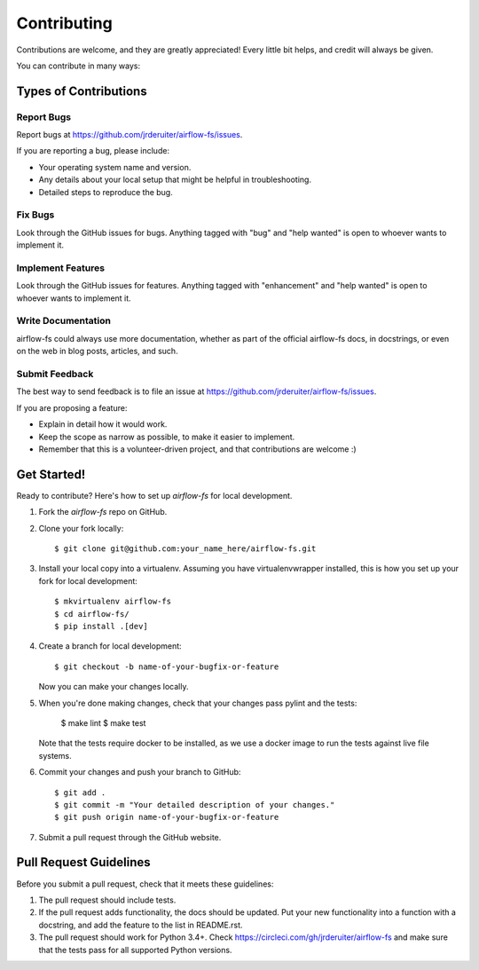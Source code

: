 .. highlight:: shell

============
Contributing
============

Contributions are welcome, and they are greatly appreciated! Every little bit
helps, and credit will always be given.

You can contribute in many ways:

Types of Contributions
----------------------

Report Bugs
~~~~~~~~~~~

Report bugs at https://github.com/jrderuiter/airflow-fs/issues.

If you are reporting a bug, please include:

* Your operating system name and version.
* Any details about your local setup that might be helpful in troubleshooting.
* Detailed steps to reproduce the bug.

Fix Bugs
~~~~~~~~

Look through the GitHub issues for bugs. Anything tagged with "bug" and "help
wanted" is open to whoever wants to implement it.

Implement Features
~~~~~~~~~~~~~~~~~~

Look through the GitHub issues for features. Anything tagged with "enhancement"
and "help wanted" is open to whoever wants to implement it.

Write Documentation
~~~~~~~~~~~~~~~~~~~

airflow-fs could always use more documentation, whether as part of the
official airflow-fs docs, in docstrings, or even on the web in blog posts,
articles, and such.

Submit Feedback
~~~~~~~~~~~~~~~

The best way to send feedback is to file an issue at https://github.com/jrderuiter/airflow-fs/issues.

If you are proposing a feature:

* Explain in detail how it would work.
* Keep the scope as narrow as possible, to make it easier to implement.
* Remember that this is a volunteer-driven project, and that contributions
  are welcome :)

Get Started!
------------

Ready to contribute? Here's how to set up `airflow-fs` for local development.

1. Fork the `airflow-fs` repo on GitHub.
2. Clone your fork locally::

    $ git clone git@github.com:your_name_here/airflow-fs.git

3. Install your local copy into a virtualenv. Assuming you have virtualenvwrapper installed, this is how you set up your fork for local development::

    $ mkvirtualenv airflow-fs
    $ cd airflow-fs/
    $ pip install .[dev]

4. Create a branch for local development::

    $ git checkout -b name-of-your-bugfix-or-feature

   Now you can make your changes locally.

5. When you're done making changes, check that your changes pass pylint and the
   tests:

    $ make lint
    $ make test

   Note that the tests require docker to be installed, as we use a docker image
   to run the tests against live file systems.

6. Commit your changes and push your branch to GitHub::

    $ git add .
    $ git commit -m "Your detailed description of your changes."
    $ git push origin name-of-your-bugfix-or-feature

7. Submit a pull request through the GitHub website.

Pull Request Guidelines
-----------------------

Before you submit a pull request, check that it meets these guidelines:

1. The pull request should include tests.
2. If the pull request adds functionality, the docs should be updated. Put
   your new functionality into a function with a docstring, and add the
   feature to the list in README.rst.
3. The pull request should work for Python 3.4+. Check
   https://circleci.com/gh/jrderuiter/airflow-fs
   and make sure that the tests pass for all supported Python versions.
